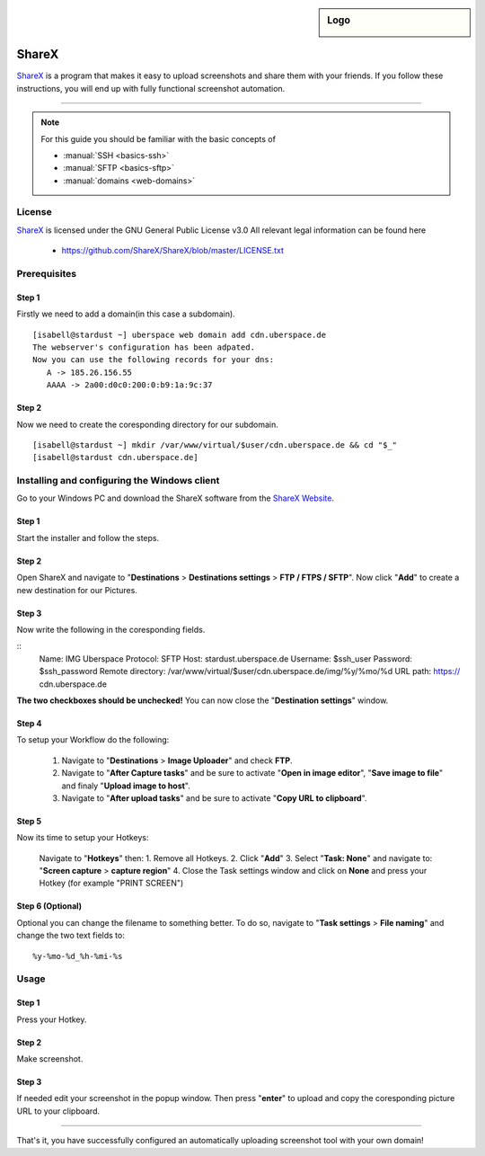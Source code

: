 .. author:: Spacelord

.. tag:: lang-bash
.. tag:: screenshot
.. tag:: automation
.. tag:: web

.. highlight:: console

.. sidebar:: Logo

  .. image:: _static/images/sharex.png
      :align: center

######
ShareX
######

.. tag_list::

ShareX_ is a program that makes it easy to upload screenshots and share them with your friends. If you follow these instructions, you will end up with fully functional screenshot automation.

----

.. note:: For this guide you should be familiar with the basic concepts of

  * :manual:`SSH <basics-ssh>`
  * :manual:`SFTP <basics-sftp>`
  * :manual:`domains <web-domains>`

License
=======

ShareX_ is licensed under the GNU General Public License v3.0
All relevant legal information can be found here

  * https://github.com/ShareX/ShareX/blob/master/LICENSE.txt


Prerequisites
=============

Step 1
------
Firstly we need to add a domain(in this case a subdomain).

::

 [isabell@stardust ~] uberspace web domain add cdn.uberspace.de
 The webserver's configuration has been adpated.
 Now you can use the following records for your dns:
    A -> 185.26.156.55
    AAAA -> 2a00:d0c0:200:0:b9:1a:9c:37

Step 2
------

Now we need to create the coresponding directory for our subdomain.

::

 [isabell@stardust ~] mkdir /var/www/virtual/$user/cdn.uberspace.de && cd "$_"
 [isabell@stardust cdn.uberspace.de]




Installing and configuring the Windows client
=============================================
Go to your Windows PC and download the ShareX software from the `ShareX Website <https://getsharex.com/downloads/>`_.

Step 1
------
Start the installer and follow the steps.

Step 2
------
Open ShareX and navigate to "**Destinations** > **Destinations settings** > **FTP / FTPS / SFTP**".
Now click "**Add**" to create a new destination for our Pictures.

Step 3
------
Now write the following in the coresponding fields.

::
  Name: IMG Uberspace
  Protocol: SFTP
  Host: stardust.uberspace.de
  Username: $ssh_user
  Password: $ssh_password
  Remote directory: /var/www/virtual/$user/cdn.uberspace.de/img/%y/%mo/%d
  URL path: https://   cdn.uberspace.de


**The two checkboxes should be unchecked!**
You can now close the "**Destination settings**" window.

Step 4
------
To setup your Workflow do the following:

 1. Navigate to "**Destinations** > **Image Uploader**" and check **FTP**.
 2. Navigate to "**After Capture tasks**" and be sure to activate "**Open in image editor**", "**Save image to file**" and finaly "**Upload image to host**".
 3. Navigate to "**After upload tasks**" and be sure to activate "**Copy URL to clipboard**".


Step 5
------
Now its time to setup your Hotkeys:

 Navigate to "**Hotkeys**" then:
 1. Remove all Hotkeys.
 2. Click "**Add**"
 3. Select "**Task: None**" and navigate to: "**Screen capture** > **capture region**"
 4. Close the Task settings window and click on **None** and press your Hotkey (for example "PRINT SCREEN")


Step 6 (Optional)
-----------------
Optional you can change the filename to something better.
To do so, navigate to "**Task settings** > **File naming**" and change the two text fields to:
::
 %y-%mo-%d_%h-%mi-%s



Usage
=====

Step 1
------
Press your Hotkey.

Step 2
------
Make screenshot.

Step 3
------
If needed edit your screenshot in the popup window.
Then press "**enter**" to upload and copy the coresponding picture URL to your clipboard.


.. _ShareX: https://getsharex.com/
----

That's it, you have successfully configured an automatically uploading screenshot tool with your own domain!

.. author_list::